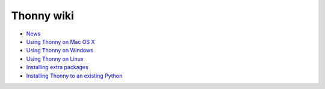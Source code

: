 Thonny wiki
===========

* `News <News>`_
* `Using Thonny on Mac OS X <MacOSX>`_
* `Using Thonny on Windows <Windows>`_
* `Using Thonny on Linux <Linux>`_
* `Installing extra packages <InstallingPackages>`_
* `Installing Thonny to an existing Python <SeparateInstall>`_

